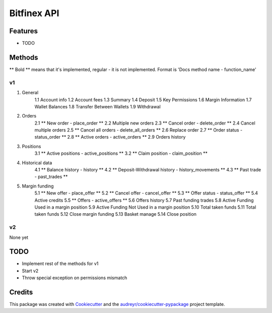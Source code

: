 ============
Bitfinex API
============


.. image:: https://img.shields.io/pypi/v/bitfinex_api.svg
    :target: https://pypi.python.org/pypi/bitfinex_api

.. image:: https://img.shields.io/travis/delneg/bitfinex_api.svg
    :target: https://travis-ci.org/delneg/bitfinex_api

.. image:: https://readthedocs.org/projects/bitfinex-api/badge/?version=latest
    :target: https://bitfinex-api.readthedocs.io/en/latest/?badge=latest
        :alt: Documentation Status

.. image:: https://pyup.io/repos/github/delneg/bitfinex_api/shield.svg
    :target: https://pyup.io/repos/github/delneg/bitfinex_api/
     :alt: Updates


    AModern Python wrapper for Bitfinex api v1 & v2


    * Free software: MIT license
    * Documentation: https://bitfinex-api.readthedocs.io.


Features
--------

* TODO

Methods
--------------------------
** Bold ** means that it's implemented, regular - it is not implemented.
Format is 'Docs method name - function_name'

v1
^^

1. General
    1.1 Account info
    1.2 Account fees
    1.3 Summary
    1.4 Deposit
    1.5 Key Permissions
    1.6 Margin Information
    1.7 Wallet Balances
    1.8 Transfer Between Wallets
    1.9 Withdrawal
2. Orders
    2.1 ** New order - place_order **
    2.2 Multiple new orders
    2.3 ** Cancel order - delete_order **
    2.4 Cancel multiple orders
    2.5 ** Cancel all orders - delete_all_orders **
    2.6 Replace order
    2.7 ** Order status - status_order **
    2.8 ** Active orders - active_orders **
    2.9 Orders history
3. Positions
    3.1 ** Active positions - active_positions **
    3.2 ** Claim position - claim_position **
4. Historical data
    4.1 ** Balance history - history **
    4.2 ** Deposit-Withdrawal history - history_movements **
    4.3 ** Past trade - past_trades **
5. Margin funding
    5.1 ** New offer - place_offer **
    5.2 ** Cancel offer - cancel_offer **
    5.3 ** Offer status - status_offer **
    5.4 Active credits
    5.5 ** Offers - active_offers **
    5.6 Offers history
    5.7 Past funding trades
    5.8 Active Funding Used in a margin position
    5.9 Active Funding Not Used in a margin position
    5.10 Total taken funds
    5.11 Total taken funds
    5.12 Close margin funding
    5.13 Basket manage
    5.14 Close position

v2
^^

None yet


TODO
----

* Implement rest of the methods for v1
* Start v2
* Throw special exception on permissions mismatch
Credits
---------

This package was created with Cookiecutter_ and the `audreyr/cookiecutter-pypackage`_ project template.

.. _Cookiecutter: https://github.com/audreyr/cookiecutter
.. _`audreyr/cookiecutter-pypackage`: https://github.com/audreyr/cookiecutter-pypackage

